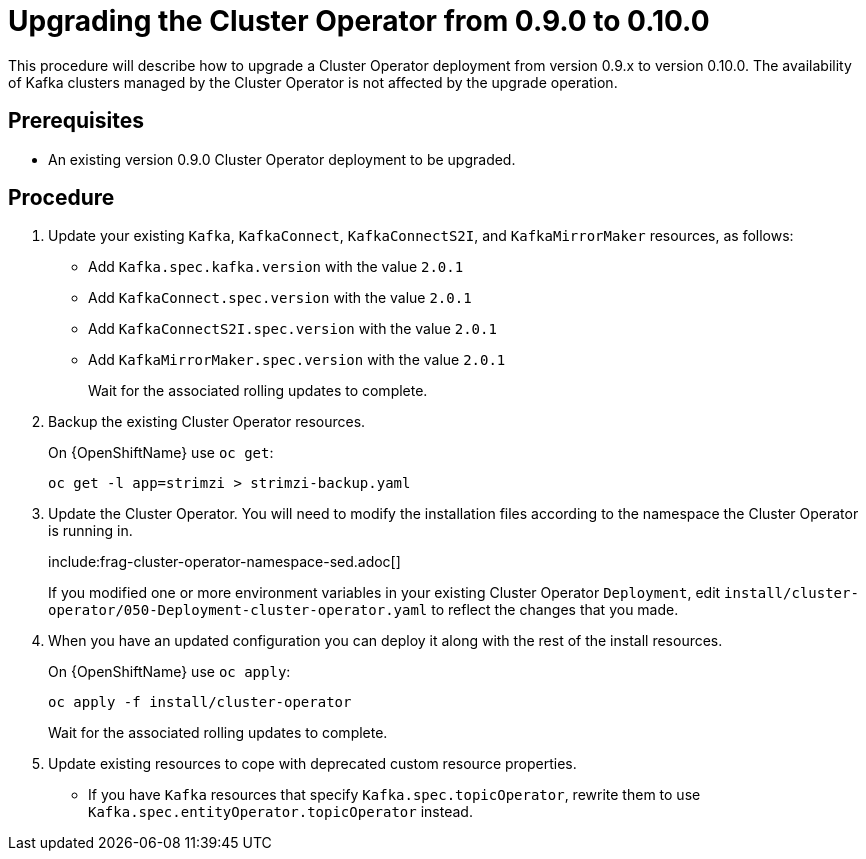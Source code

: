 // This module is included in the following assemblies:
//
// assembly-upgrade.adoc

[id='proc-upgrading-the-cluster-operator-{context}']
= Upgrading the Cluster Operator from 0.9.0 to 0.10.0

This procedure will describe how to upgrade a Cluster Operator deployment from version 0.9.x to version 0.10.0. 
The availability of Kafka clusters managed by the Cluster Operator is not affected by the upgrade operation.

== Prerequisites 

* An existing version 0.9.0 Cluster Operator deployment to be upgraded.

== Procedure

. Update your existing `Kafka`, `KafkaConnect`, `KafkaConnectS2I`, and `KafkaMirrorMaker` resources, as follows:
+
* Add `Kafka.spec.kafka.version` with the value `2.0.1`
* Add `KafkaConnect.spec.version` with the value `2.0.1`
* Add `KafkaConnectS2I.spec.version` with the value `2.0.1`
* Add `KafkaMirrorMaker.spec.version` with the value `2.0.1`
+
Wait for the associated rolling updates to complete.

. Backup the existing Cluster Operator resources.
+
ifdef::Kubernetes[]
On {KubernetesName} use `kubectl get`:
+
----
kubectl get -l app=strimzi > strimzi-backup.yaml
----
+
endif::Kubernetes[]
On {OpenShiftName} use `oc get`:
+
----
oc get -l app=strimzi > strimzi-backup.yaml
----

. Update the Cluster Operator. 
You will need to modify the installation files according to the namespace the Cluster Operator is running in.
+
include:frag-cluster-operator-namespace-sed.adoc[]
+
If you modified one or more environment variables in your existing Cluster Operator `Deployment`, edit
`install/cluster-operator/050-Deployment-cluster-operator.yaml` to reflect the changes that you made.

. When you have an updated configuration you can deploy it along with the rest of the install resources.
+
ifdef::Kubernetes[]
On {KubernetesName} use `kubectl apply`:
+
----
kubectl apply -f install/cluster-operator
----
+
endif::Kubernetes[]
On {OpenShiftName} use `oc apply`:
+
----
oc apply -f install/cluster-operator
----
+
Wait for the associated rolling updates to complete.

. Update existing resources to cope with deprecated custom resource properties.
+
* If you have `Kafka` resources that specify `Kafka.spec.topicOperator`, rewrite them to use `Kafka.spec.entityOperator.topicOperator` instead.

